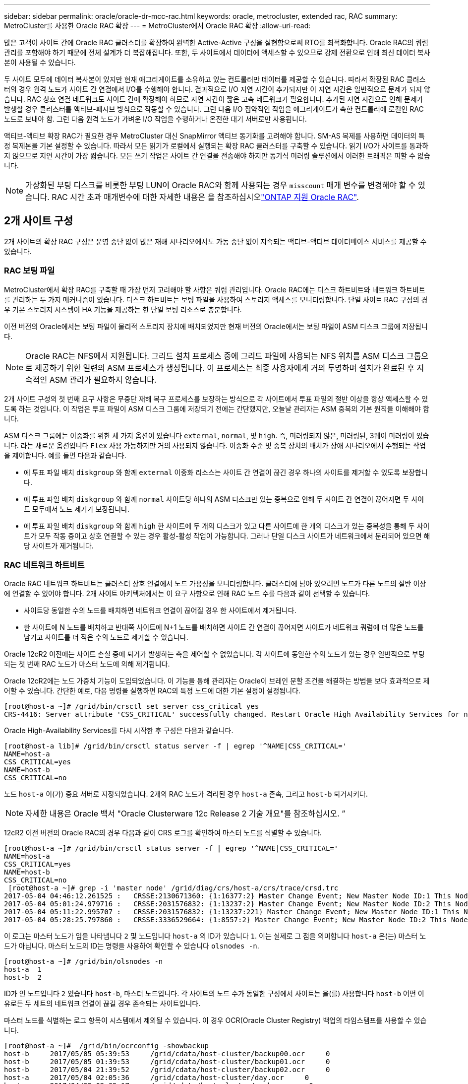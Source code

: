---
sidebar: sidebar 
permalink: oracle/oracle-dr-mcc-rac.html 
keywords: oracle, metrocluster, extended rac, RAC 
summary: MetroCluster를 사용한 Oracle RAC 확장 
---
= MetroCluster에서 Oracle RAC 확장
:allow-uri-read: 


[role="lead"]
많은 고객이 사이트 간에 Oracle RAC 클러스터를 확장하여 완벽한 Active-Active 구성을 실현함으로써 RTO를 최적화합니다. Oracle RAC의 쿼럼 관리를 포함해야 하기 때문에 전체 설계가 더 복잡해집니다. 또한, 두 사이트에서 데이터에 액세스할 수 있으므로 강제 전환으로 인해 최신 데이터 복사본이 사용될 수 있습니다.

두 사이트 모두에 데이터 복사본이 있지만 현재 애그리게이트를 소유하고 있는 컨트롤러만 데이터를 제공할 수 있습니다. 따라서 확장된 RAC 클러스터의 경우 원격 노드가 사이트 간 연결에서 I/O를 수행해야 합니다. 결과적으로 I/O 지연 시간이 추가되지만 이 지연 시간은 일반적으로 문제가 되지 않습니다. RAC 상호 연결 네트워크도 사이트 간에 확장해야 하므로 지연 시간이 짧은 고속 네트워크가 필요합니다. 추가된 지연 시간으로 인해 문제가 발생할 경우 클러스터를 액티브-패시브 방식으로 작동할 수 있습니다. 그런 다음 I/O 집약적인 작업을 애그리게이트가 속한 컨트롤러에 로컬인 RAC 노드로 보내야 함. 그런 다음 원격 노드가 가벼운 I/O 작업을 수행하거나 온전한 대기 서버로만 사용됩니다.

액티브-액티브 확장 RAC가 필요한 경우 MetroCluster 대신 SnapMirror 액티브 동기화를 고려해야 합니다. SM-AS 복제를 사용하면 데이터의 특정 복제본을 기본 설정할 수 있습니다. 따라서 모든 읽기가 로컬에서 실행되는 확장 RAC 클러스터를 구축할 수 있습니다. 읽기 I/O가 사이트를 통과하지 않으므로 지연 시간이 가장 짧습니다. 모든 쓰기 작업은 사이트 간 연결을 전송해야 하지만 동기식 미러링 솔루션에서 이러한 트래픽은 피할 수 없습니다.


NOTE: 가상화된 부팅 디스크를 비롯한 부팅 LUN이 Oracle RAC와 함께 사용되는 경우 `misscount` 매개 변수를 변경해야 할 수 있습니다. RAC 시간 초과 매개변수에 대한 자세한 내용은 을 참조하십시오link:oracle-app-config-rac.html["ONTAP 지원 Oracle RAC"].



== 2개 사이트 구성

2개 사이트의 확장 RAC 구성은 운영 중단 없이 많은 재해 시나리오에서도 가동 중단 없이 지속되는 액티브-액티브 데이터베이스 서비스를 제공할 수 있습니다.



=== RAC 보팅 파일

MetroCluster에서 확장 RAC를 구축할 때 가장 먼저 고려해야 할 사항은 쿼럼 관리입니다. Oracle RAC에는 디스크 하트비트와 네트워크 하트비트를 관리하는 두 가지 메커니즘이 있습니다. 디스크 하트비트는 보팅 파일을 사용하여 스토리지 액세스를 모니터링합니다. 단일 사이트 RAC 구성의 경우 기본 스토리지 시스템이 HA 기능을 제공하는 한 단일 보팅 리소스로 충분합니다.

이전 버전의 Oracle에서는 보팅 파일이 물리적 스토리지 장치에 배치되었지만 현재 버전의 Oracle에서는 보팅 파일이 ASM 디스크 그룹에 저장됩니다.


NOTE: Oracle RAC는 NFS에서 지원됩니다. 그리드 설치 프로세스 중에 그리드 파일에 사용되는 NFS 위치를 ASM 디스크 그룹으로 제공하기 위한 일련의 ASM 프로세스가 생성됩니다. 이 프로세스는 최종 사용자에게 거의 투명하며 설치가 완료된 후 지속적인 ASM 관리가 필요하지 않습니다.

2개 사이트 구성의 첫 번째 요구 사항은 무중단 재해 복구 프로세스를 보장하는 방식으로 각 사이트에서 투표 파일의 절반 이상을 항상 액세스할 수 있도록 하는 것입니다. 이 작업은 투표 파일이 ASM 디스크 그룹에 저장되기 전에는 간단했지만, 오늘날 관리자는 ASM 중복의 기본 원칙을 이해해야 합니다.

ASM 디스크 그룹에는 이중화를 위한 세 가지 옵션이 있습니다 `external`, `normal`, 및 `high`. 즉, 미러링되지 않은, 미러링된, 3웨이 미러링이 있습니다. 라는 새로운 옵션입니다 `Flex` 사용 가능하지만 거의 사용되지 않습니다. 이중화 수준 및 중복 장치의 배치가 장애 시나리오에서 수행되는 작업을 제어합니다. 예를 들면 다음과 같습니다.

* 에 투표 파일 배치 `diskgroup` 와 함께 `external` 이중화 리소스는 사이트 간 연결이 끊긴 경우 하나의 사이트를 제거할 수 있도록 보장합니다.
* 에 투표 파일 배치 `diskgroup` 와 함께 `normal` 사이트당 하나의 ASM 디스크만 있는 중복으로 인해 두 사이트 간 연결이 끊어지면 두 사이트 모두에서 노드 제거가 보장됩니다.
* 에 투표 파일 배치 `diskgroup` 와 함께 `high` 한 사이트에 두 개의 디스크가 있고 다른 사이트에 한 개의 디스크가 있는 중복성을 통해 두 사이트가 모두 작동 중이고 상호 연결할 수 있는 경우 활성-활성 작업이 가능합니다. 그러나 단일 디스크 사이트가 네트워크에서 분리되어 있으면 해당 사이트가 제거됩니다.




=== RAC 네트워크 하트비트

Oracle RAC 네트워크 하트비트는 클러스터 상호 연결에서 노드 가용성을 모니터링합니다. 클러스터에 남아 있으려면 노드가 다른 노드의 절반 이상에 연결할 수 있어야 합니다. 2개 사이트 아키텍처에서는 이 요구 사항으로 인해 RAC 노드 수를 다음과 같이 선택할 수 있습니다.

* 사이트당 동일한 수의 노드를 배치하면 네트워크 연결이 끊어질 경우 한 사이트에서 제거됩니다.
* 한 사이트에 N 노드를 배치하고 반대쪽 사이트에 N+1 노드를 배치하면 사이트 간 연결이 끊어지면 사이트가 네트워크 쿼럼에 더 많은 노드를 남기고 사이트를 더 적은 수의 노드로 제거할 수 있습니다.


Oracle 12cR2 이전에는 사이트 손실 중에 퇴거가 발생하는 측을 제어할 수 없었습니다. 각 사이트에 동일한 수의 노드가 있는 경우 일반적으로 부팅되는 첫 번째 RAC 노드가 마스터 노드에 의해 제거됩니다.

Oracle 12cR2에는 노드 가중치 기능이 도입되었습니다. 이 기능을 통해 관리자는 Oracle이 브레인 분할 조건을 해결하는 방법을 보다 효과적으로 제어할 수 있습니다. 간단한 예로, 다음 명령을 실행하면 RAC의 특정 노드에 대한 기본 설정이 설정됩니다.

....
[root@host-a ~]# /grid/bin/crsctl set server css_critical yes
CRS-4416: Server attribute 'CSS_CRITICAL' successfully changed. Restart Oracle High Availability Services for new value to take effect.
....
Oracle High-Availability Services를 다시 시작한 후 구성은 다음과 같습니다.

....
[root@host-a lib]# /grid/bin/crsctl status server -f | egrep '^NAME|CSS_CRITICAL='
NAME=host-a
CSS_CRITICAL=yes
NAME=host-b
CSS_CRITICAL=no
....
노드 `host-a` 이(가) 중요 서버로 지정되었습니다. 2개의 RAC 노드가 격리된 경우 `host-a` 존속, 그리고 `host-b` 퇴거시키다.


NOTE: 자세한 내용은 Oracle 백서 "Oracle Clusterware 12c Release 2 기술 개요"를 참조하십시오. ”

12cR2 이전 버전의 Oracle RAC의 경우 다음과 같이 CRS 로그를 확인하여 마스터 노드를 식별할 수 있습니다.

....
[root@host-a ~]# /grid/bin/crsctl status server -f | egrep '^NAME|CSS_CRITICAL='
NAME=host-a
CSS_CRITICAL=yes
NAME=host-b
CSS_CRITICAL=no
 [root@host-a ~]# grep -i 'master node' /grid/diag/crs/host-a/crs/trace/crsd.trc
2017-05-04 04:46:12.261525 :   CRSSE:2130671360: {1:16377:2} Master Change Event; New Master Node ID:1 This Node's ID:1
2017-05-04 05:01:24.979716 :   CRSSE:2031576832: {1:13237:2} Master Change Event; New Master Node ID:2 This Node's ID:1
2017-05-04 05:11:22.995707 :   CRSSE:2031576832: {1:13237:221} Master Change Event; New Master Node ID:1 This Node's ID:1
2017-05-04 05:28:25.797860 :   CRSSE:3336529664: {1:8557:2} Master Change Event; New Master Node ID:2 This Node's ID:1
....
이 로그는 마스터 노드가 임을 나타냅니다 `2` 및 노드입니다 `host-a` 의 ID가 있습니다 `1`. 이는 실제로 그 점을 의미합니다 `host-a` 은(는) 마스터 노드가 아닙니다. 마스터 노드의 ID는 명령을 사용하여 확인할 수 있습니다 `olsnodes -n`.

....
[root@host-a ~]# /grid/bin/olsnodes -n
host-a  1
host-b  2
....
ID가 인 노드입니다 `2` 있습니다 `host-b`, 마스터 노드입니다. 각 사이트의 노드 수가 동일한 구성에서 사이트는 을(를) 사용합니다 `host-b` 어떤 이유로든 두 세트의 네트워크 연결이 끊길 경우 존속되는 사이트입니다.

마스터 노드를 식별하는 로그 항목이 시스템에서 제외될 수 있습니다. 이 경우 OCR(Oracle Cluster Registry) 백업의 타임스탬프를 사용할 수 있습니다.

....
[root@host-a ~]#  /grid/bin/ocrconfig -showbackup
host-b     2017/05/05 05:39:53     /grid/cdata/host-cluster/backup00.ocr     0
host-b     2017/05/05 01:39:53     /grid/cdata/host-cluster/backup01.ocr     0
host-b     2017/05/04 21:39:52     /grid/cdata/host-cluster/backup02.ocr     0
host-a     2017/05/04 02:05:36     /grid/cdata/host-cluster/day.ocr     0
host-a     2017/04/22 02:05:17     /grid/cdata/host-cluster/week.ocr     0
....
이 예는 마스터 노드가 임을 보여 줍니다 `host-b`. 또한 에서 마스터 노드가 변경되었음을 나타냅니다 `host-a` 를 선택합니다 `host-b` 5월 4일 2시 5분에서 21시 39분 사이. 이 마스터 노드를 식별하는 방법은 이전 OCR 백업 이후 마스터 노드가 변경될 수 있기 때문에 CRS 로그도 확인한 경우에만 사용하는 것이 안전합니다. 이 변경 사항이 발생한 경우 OCR 로그에 표시됩니다.

대부분의 고객은 전체 환경과 각 사이트에서 동일한 수의 RAC 노드를 서비스하는 단일 보팅 디스크 그룹을 선택합니다. 디스크 그룹은 데이터베이스가 포함된 사이트에 배치해야 합니다. 그 결과, 연결이 끊어지면 원격 사이트에서 제거됩니다. 원격 사이트에는 더 이상 쿼럼이 없고 데이터베이스 파일에 액세스할 수 없지만 로컬 사이트는 평소와 같이 계속 실행됩니다. 연결이 복원되면 원격 인스턴스를 다시 온라인 상태로 만들 수 있습니다.

재해가 발생할 경우 데이터베이스 파일과 보팅 디스크 그룹을 정상 사이트에서 온라인으로 전환하기 위해 전환을 수행해야 합니다. AUSO가 재해에 의해 전환을 트리거할 경우 클러스터가 동기화하고 스토리지 리소스가 정상적으로 온라인 상태가 되기 때문에 NVFAIL이 트리거되지 않습니다. AUSO는 매우 빠른 작동이며, 이전에 완료되어야 합니다 `disktimeout` 기간이 만료됩니다.

사이트는 두 곳밖에 없기 때문에 자동화된 외부 티브레이킹 소프트웨어를 사용할 수 없으며, 이는 강제 전환이 수동 작업이어야 한다는 것을 의미합니다.



== 3개 사이트 구성

확장된 RAC 클러스터는 3개의 사이트로 훨씬 더 쉽게 설계할 수 있습니다. MetroCluster 시스템의 절반을 호스팅하는 두 사이트도 데이터베이스 워크로드를 지원하고, 세 번째 사이트는 데이터베이스와 MetroCluster 시스템을 위한 Tiebreaker 역할을 합니다. Oracle Tiebreaker 구성은 세 번째 사이트에 투표하는 데 사용되는 ASM 디스크 그룹의 구성원을 배치하는 것만큼 간단할 수 있으며, RAC 클러스터에 홀수 노드 수가 있는지 확인하기 위해 세 번째 사이트에 운영 인스턴스를 포함할 수도 있습니다.


NOTE: 확장 RAC 구성에서 NFS를 사용하는 방법에 대한 중요한 정보는 "쿼럼 장애 그룹"에 관한 Oracle 설명서를 참조하십시오. 요약하면, 쿼럼 리소스를 호스팅하는 세 번째 사이트에 대한 연결이 끊겨 기본 Oracle 서버 또는 Oracle RAC 프로세스가 중단되지 않도록 소프트 옵션을 포함하도록 NFS 마운트 옵션을 수정해야 할 수 있습니다.
